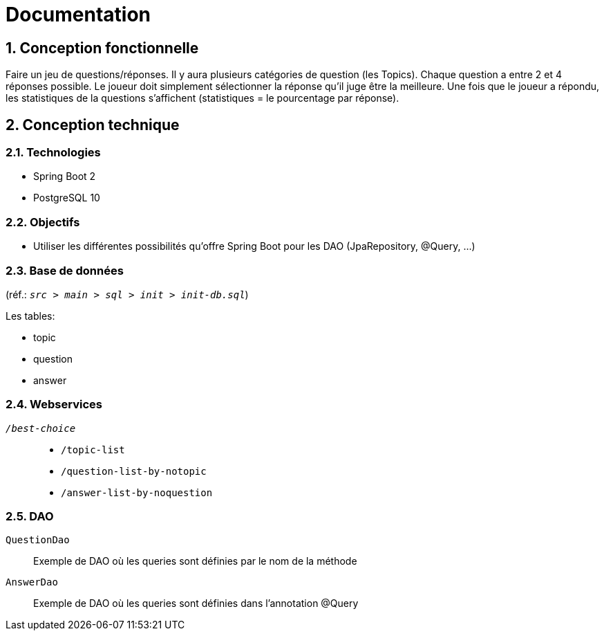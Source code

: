 = Documentation

:sectnums:
== Conception fonctionnelle
Faire un jeu de questions/réponses. Il y aura plusieurs catégories de question (les Topics). Chaque question a entre 2 et 4 réponses possible.
Le joueur doit simplement sélectionner la réponse qu'il juge être la meilleure. Une fois que le joueur a répondu, les statistiques de la questions
s'affichent (statistiques = le pourcentage par réponse).

== Conception technique
=== Technologies
* Spring Boot 2
* PostgreSQL 10

=== Objectifs
* Utiliser les différentes possibilités qu'offre Spring Boot pour les DAO (JpaRepository, @Query, ...)

=== Base de données
(réf.: `_src > main > sql > init > init-db.sql_`)

Les tables:

* topic
* question
* answer


=== Webservices
`_/best-choice_`::
* `/topic-list`
* `/question-list-by-notopic`
* `/answer-list-by-noquestion`

=== DAO
`QuestionDao`:: Exemple de DAO où les queries sont définies par le nom de la méthode
`AnswerDao`:: Exemple de DAO où les queries sont définies dans l'annotation @Query